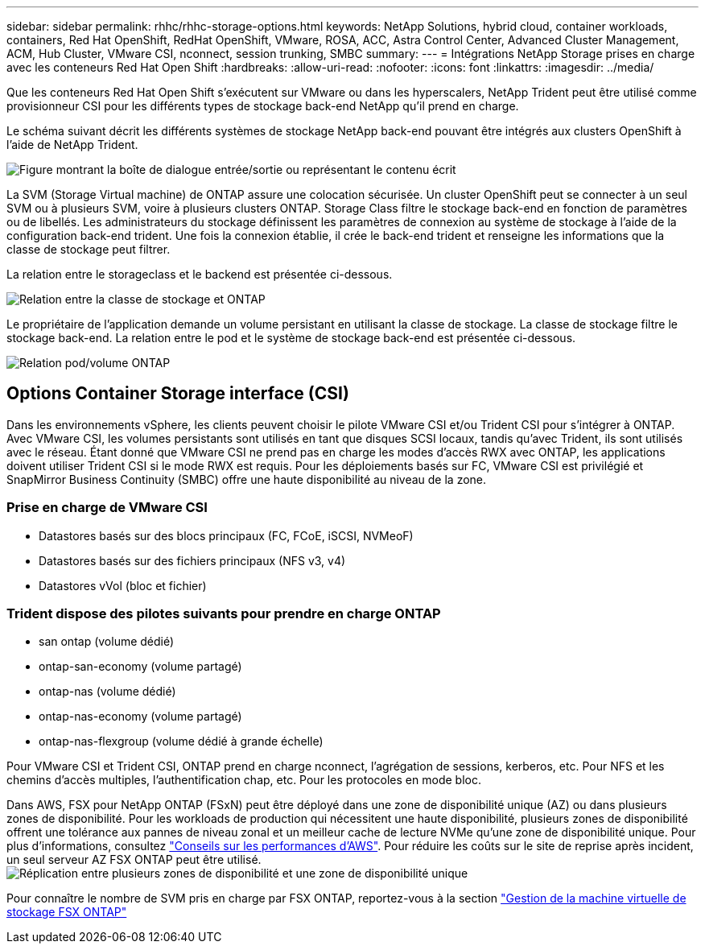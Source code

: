 ---
sidebar: sidebar 
permalink: rhhc/rhhc-storage-options.html 
keywords: NetApp Solutions, hybrid cloud, container workloads, containers, Red Hat OpenShift, RedHat OpenShift, VMware, ROSA, ACC, Astra Control Center, Advanced Cluster Management, ACM, Hub Cluster, VMware CSI, nconnect, session trunking, SMBC 
summary:  
---
= Intégrations NetApp Storage prises en charge avec les conteneurs Red Hat Open Shift
:hardbreaks:
:allow-uri-read: 
:nofooter: 
:icons: font
:linkattrs: 
:imagesdir: ../media/


[role="lead"]
Que les conteneurs Red Hat Open Shift s'exécutent sur VMware ou dans les hyperscalers, NetApp Trident peut être utilisé comme provisionneur CSI pour les différents types de stockage back-end NetApp qu'il prend en charge.

Le schéma suivant décrit les différents systèmes de stockage NetApp back-end pouvant être intégrés aux clusters OpenShift à l'aide de NetApp Trident.

image:a-w-n_astra_trident.png["Figure montrant la boîte de dialogue entrée/sortie ou représentant le contenu écrit"]

La SVM (Storage Virtual machine) de ONTAP assure une colocation sécurisée. Un cluster OpenShift peut se connecter à un seul SVM ou à plusieurs SVM, voire à plusieurs clusters ONTAP. Storage Class filtre le stockage back-end en fonction de paramètres ou de libellés. Les administrateurs du stockage définissent les paramètres de connexion au système de stockage à l'aide de la configuration back-end trident. Une fois la connexion établie, il crée le back-end trident et renseigne les informations que la classe de stockage peut filtrer.

La relation entre le storageclass et le backend est présentée ci-dessous.

image:rhhc-storage-options-sc2ontap.png["Relation entre la classe de stockage et ONTAP"]

Le propriétaire de l'application demande un volume persistant en utilisant la classe de stockage. La classe de stockage filtre le stockage back-end. La relation entre le pod et le système de stockage back-end est présentée ci-dessous.

image:rhhc_storage_opt_pod2vol.png["Relation pod/volume ONTAP"]



== Options Container Storage interface (CSI)

Dans les environnements vSphere, les clients peuvent choisir le pilote VMware CSI et/ou Trident CSI pour s'intégrer à ONTAP. Avec VMware CSI, les volumes persistants sont utilisés en tant que disques SCSI locaux, tandis qu'avec Trident, ils sont utilisés avec le réseau. Étant donné que VMware CSI ne prend pas en charge les modes d'accès RWX avec ONTAP, les applications doivent utiliser Trident CSI si le mode RWX est requis. Pour les déploiements basés sur FC, VMware CSI est privilégié et SnapMirror Business Continuity (SMBC) offre une haute disponibilité au niveau de la zone.



=== Prise en charge de VMware CSI

* Datastores basés sur des blocs principaux (FC, FCoE, iSCSI, NVMeoF)
* Datastores basés sur des fichiers principaux (NFS v3, v4)
* Datastores vVol (bloc et fichier)




=== Trident dispose des pilotes suivants pour prendre en charge ONTAP

* san ontap (volume dédié)
* ontap-san-economy (volume partagé)
* ontap-nas (volume dédié)
* ontap-nas-economy (volume partagé)
* ontap-nas-flexgroup (volume dédié à grande échelle)


Pour VMware CSI et Trident CSI, ONTAP prend en charge nconnect, l'agrégation de sessions, kerberos, etc. Pour NFS et les chemins d'accès multiples, l'authentification chap, etc. Pour les protocoles en mode bloc.

Dans AWS, FSX pour NetApp ONTAP (FSxN) peut être déployé dans une zone de disponibilité unique (AZ) ou dans plusieurs zones de disponibilité. Pour les workloads de production qui nécessitent une haute disponibilité, plusieurs zones de disponibilité offrent une tolérance aux pannes de niveau zonal et un meilleur cache de lecture NVMe qu'une zone de disponibilité unique. Pour plus d'informations, consultez link:https://docs.aws.amazon.com/fsx/latest/ONTAPGuide/performance.html["Conseils sur les performances d'AWS"]. Pour réduire les coûts sur le site de reprise après incident, un seul serveur AZ FSX ONTAP peut être utilisé. image:rhhc_storage_options_fsxn_options.png["Réplication entre plusieurs zones de disponibilité et une zone de disponibilité unique"]

Pour connaître le nombre de SVM pris en charge par FSX ONTAP, reportez-vous à la section link:https://docs.aws.amazon.com/fsx/latest/ONTAPGuide/managing-svms.html#max-svms["Gestion de la machine virtuelle de stockage FSX ONTAP"]
